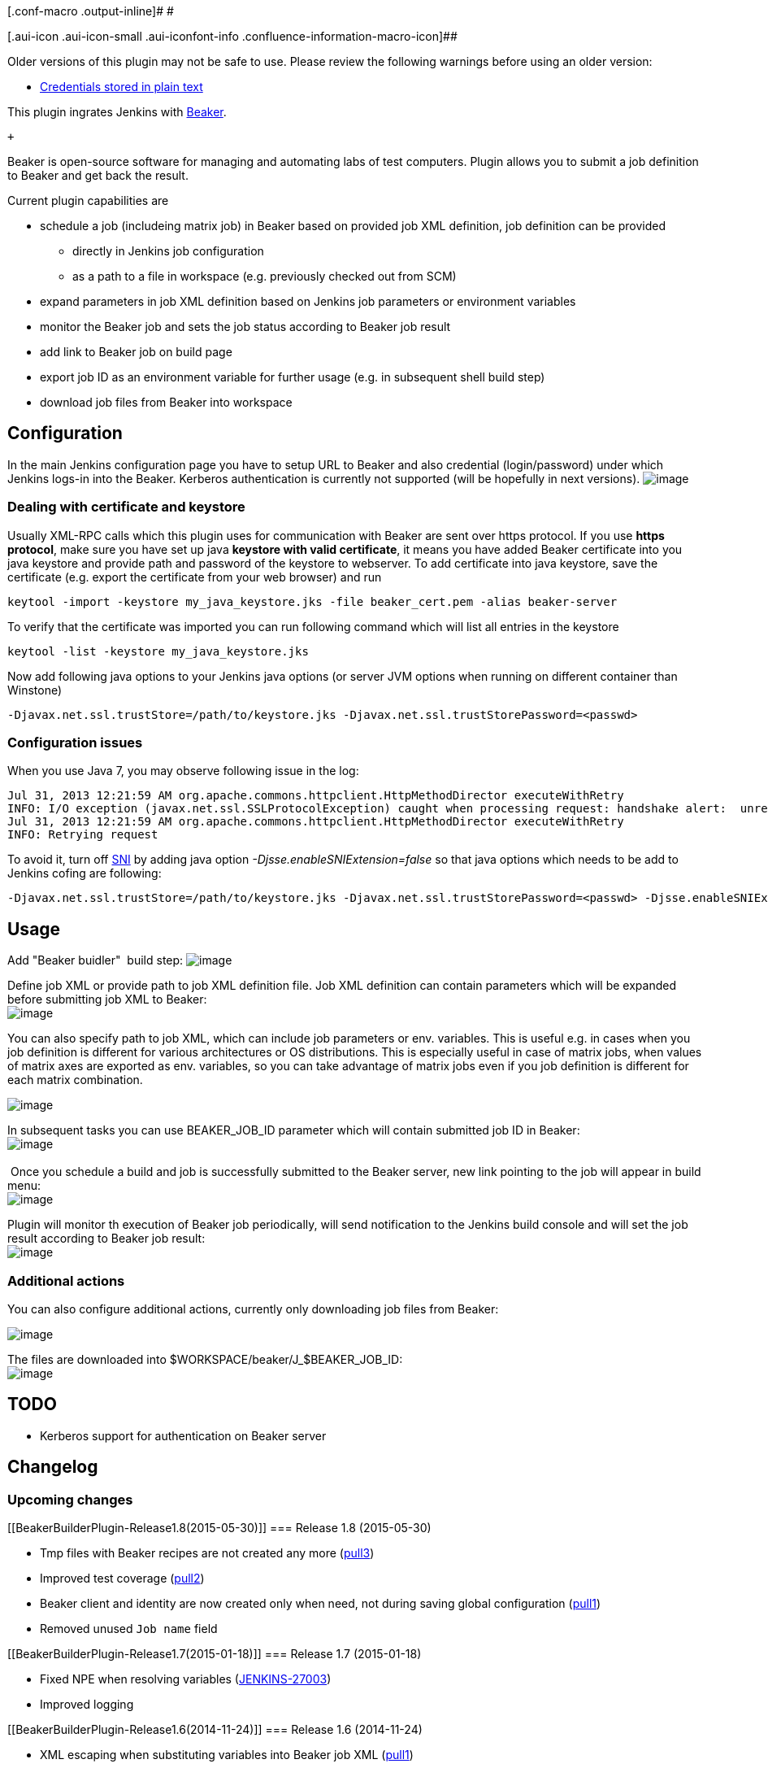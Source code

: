 [.conf-macro .output-inline]# #

[.aui-icon .aui-icon-small .aui-iconfont-info .confluence-information-macro-icon]##

Older versions of this plugin may not be safe to use. Please review the
following warnings before using an older version:

* https://jenkins.io/security/advisory/2019-09-12/#SECURITY-1545[Credentials
stored in plain text]

This plugin ingrates Jenkins with http://beaker-project.org/[Beaker].

 +

Beaker is open-source software for managing and automating labs of test
computers. Plugin allows you to submit a job definition to Beaker and
get back the result.

Current plugin capabilities are

* schedule a job (includeing matrix job) in Beaker based on provided job
XML definition, job definition can be provided   
** directly in Jenkins job configuration
** as a path to a file in workspace (e.g. previously checked out from
SCM)
* expand parameters in job XML definition based on Jenkins job
parameters or environment variables
* monitor the Beaker job and sets the job status according to Beaker job
result
* add link to Beaker job on build page
* export job ID as an environment variable for further usage (e.g. in
subsequent shell build step)
* download job files from Beaker into workspace

[[BeakerBuilderPlugin-Configuration]]
== Configuration

In the main Jenkins configuration page you have to setup URL to Beaker
and also credential (login/password) under which Jenkins logs-in into
the Beaker. Kerberos authentication is currently not supported (will be
hopefully in next versions).
[.confluence-embedded-file-wrapper]#image:docs/images/beaker_config.png[image]#

[[BeakerBuilderPlugin-Dealingwithcertificateandkeystore]]
=== Dealing with certificate and keystore

Usually XML-RPC calls which this plugin uses for communication with
Beaker are sent over https protocol. If you use *https protocol*, make
sure you have set up java *keystore with valid certificate*, it means
you have added Beaker certificate into you java keystore and provide
path and password of the keystore to webserver. To add certificate into
java keystore, save the certificate (e.g. export the certificate from
your web browser) and run

[source,syntaxhighlighter-pre]
----
keytool -import -keystore my_java_keystore.jks -file beaker_cert.pem -alias beaker-server
----

To verify that the certificate was imported you can run following
command which will list all entries in the keystore

[source,syntaxhighlighter-pre]
----
keytool -list -keystore my_java_keystore.jks
----

Now add following java options to your Jenkins java options (or server
JVM options when running on different container than Winstone)

[source,syntaxhighlighter-pre]
----
-Djavax.net.ssl.trustStore=/path/to/keystore.jks -Djavax.net.ssl.trustStorePassword=<passwd>
----

[[BeakerBuilderPlugin-Configurationissues]]
=== Configuration issues

When you use Java 7, you may observe following issue in the log:

[source,syntaxhighlighter-pre]
----
Jul 31, 2013 12:21:59 AM org.apache.commons.httpclient.HttpMethodDirector executeWithRetry
INFO: I/O exception (javax.net.ssl.SSLProtocolException) caught when processing request: handshake alert:  unrecognized_name
Jul 31, 2013 12:21:59 AM org.apache.commons.httpclient.HttpMethodDirector executeWithRetry
INFO: Retrying request
----

To avoid it, turn off
http://en.wikipedia.org/wiki/Server_Name_Indication[SNI] by adding java
option _-Djsse.enableSNIExtension=false_ so that java options which
needs to be add to Jenkins cofing are following:

[source,syntaxhighlighter-pre]
----
-Djavax.net.ssl.trustStore=/path/to/keystore.jks -Djavax.net.ssl.trustStorePassword=<passwd> -Djsse.enableSNIExtension=false
----

[[BeakerBuilderPlugin-Usage]]
== Usage

Add "Beaker buidler"  build step:
[.confluence-embedded-file-wrapper]#image:docs/images/beaker_usage1.png[image]#

Define job XML or provide path to job XML definition file. Job XML
definition can contain parameters which will be expanded before
submitting job XML to Beaker: +
[.confluence-embedded-file-wrapper]#image:docs/images/beaker_usage2.png[image]#

You can also specify path to job XML, which can include job parameters
or env. variables. This is useful e.g. in cases when you job definition
is different for various architectures or OS distributions. This is
especially useful in case of matrix jobs, when values of matrix axes are
exported as env. variables, so you can take advantage of matrix jobs
even if you job definition is different for each matrix combination.

[.confluence-embedded-file-wrapper]#image:docs/images/beaker_param_path.png[image]#

In subsequent tasks you can use BEAKER_JOB_ID parameter which will
contain submitted job ID in Beaker: +
[.confluence-embedded-file-wrapper]#image:docs/images/beaker_usage3.png[image]# +
  +
 Once you schedule a build and job is successfully submitted to the
Beaker server, new link pointing to the job will appear in build menu: +
[.confluence-embedded-file-wrapper]#image:docs/images/beaker_usage4.png[image]#

Plugin will monitor th execution of Beaker job periodically, will send
notification to the Jenkins build console and will set the job result
according to Beaker job result: +
[.confluence-embedded-file-wrapper]#image:docs/images/beaker_usage5.png[image]#

[[BeakerBuilderPlugin-Additionalactions]]
=== Additional actions

You can also configure additional actions, currently only downloading
job files from Beaker:

[.confluence-embedded-file-wrapper]#image:docs/images/beaker_download_files_cfg.png[image]#

The files are downloaded into $WORKSPACE/beaker/J_$BEAKER_JOB_ID: +
[.confluence-embedded-file-wrapper]#image:docs/images/beaker_download_files.png[image]#

[[BeakerBuilderPlugin-TODO]]
== TODO

* Kerberos support for authentication on Beaker server 

[[BeakerBuilderPlugin-Changelog]]
== Changelog

[[BeakerBuilderPlugin-Upcomingchanges]]
=== Upcoming changes +

[[BeakerBuilderPlugin-Release1.8(2015-05-30)]]
=== Release 1.8 (2015-05-30)

* Tmp files with Beaker recipes are not created any more
(https://github.com/jenkinsci/beaker-builder-plugin/pull/3[pull3])
* Improved test coverage
(https://github.com/jenkinsci/beaker-builder-plugin/pull/2[pull2])
* Beaker client and identity are now created only when need, not during
saving global configuration
(https://github.com/jenkinsci/beaker-builder-plugin/pull/1[pull1])
* Removed unused `+Job name+` field

[[BeakerBuilderPlugin-Release1.7(2015-01-18)]]
=== Release 1.7 (2015-01-18)

* Fixed NPE when resolving variables
(https://issues.jenkins-ci.org/browse/JENKINS-27003[JENKINS-27003])
* Improved logging

[[BeakerBuilderPlugin-Release1.6(2014-11-24)]]
=== Release 1.6 (2014-11-24)

* XML escaping when substituting variables into Beaker job XML
(https://github.com/vjuranek/beaker-builder-plugin/pull/1[pull1])

[[BeakerBuilderPlugin-Release1.5(2013-11-13)]]
=== Release 1.5 (2013-11-13)

* Fixed inconsistent authentication behavior (e.g. misleading message
return by "Test connection" button in global configuration)

[[BeakerBuilderPlugin-Release1.4and1.4.1(2013-10-23)]]
=== Release 1.4 and 1.4.1 (2013-10-23)

* Added possibility download job files from Beaker
* Release 1.4.1 fixes possible NPE when downloading files

[[BeakerBuilderPlugin-Release1.3(2013-10-08)]]
=== Release 1.3 (2013-10-08)

* Added possibility to use build parameters and build env. variables in
path to job XML definition

[[BeakerBuilderPlugin-Release1.2(2013-10-04)]]
=== Release 1.2 (2013-10-04)

* Fixed NPE during first startup and allow to change Beaker URL without
restart

[[BeakerBuilderPlugin-Release1.1.1(2013-08-16)]]
=== Release 1.1.1 (2013-08-16)

* Fixed problem with expired Beaker client credentials

[[BeakerBuilderPlugin-Release1.0(2013-07-26)]]
=== Release 1.0 (2013-07-26)

* Initial release
